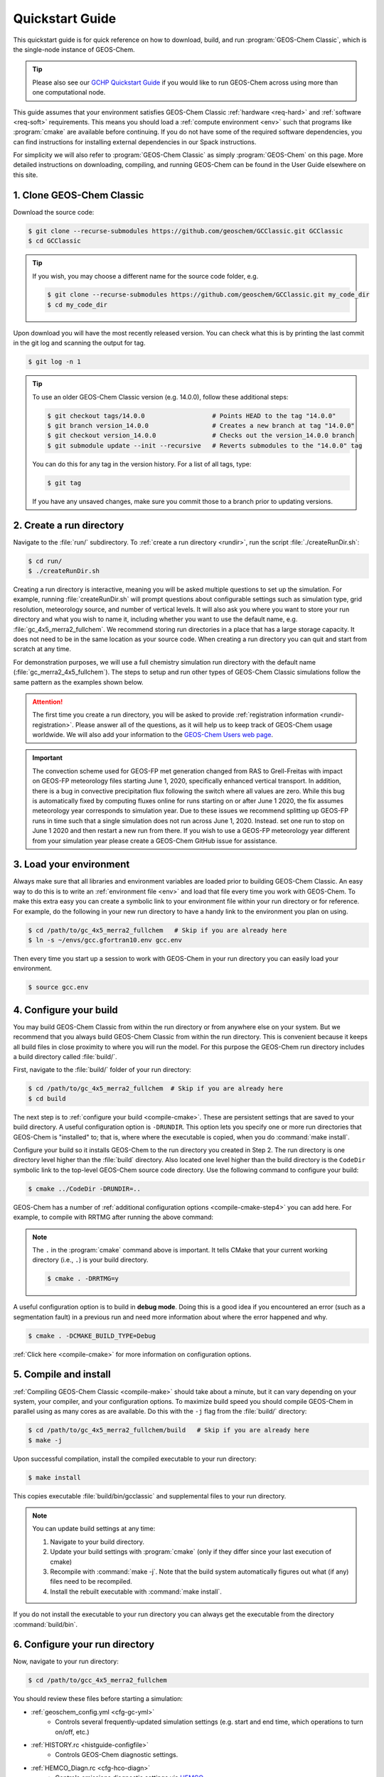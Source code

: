 .. |br| raw:: html

   <br/>

.. _quick:

################
Quickstart Guide
################

This quickstart guide is for quick reference on how to download,
build, and run :program:`GEOS-Chem Classic`, which is the single-node
instance of GEOS-Chem.

.. tip::

   Please also see our `GCHP Quickstart Guide
   <https://gchp.readthedocs.io/en/stable/getting-started/quick-start.html>`_
   if you would like to run GEOS-Chem across using more than one
   computational node.

This guide assumes that your environment satisfies GEOS-Chem Classic
:ref:`hardware <req-hard>` and :ref:`software <req-soft>`
requirements. This means you should load a :ref:`compute environment
<env>` such that programs like :program:`cmake` are available before
continuing. If you do not have some of the required software
dependencies, you can find instructions for installing external
dependencies in our Spack instructions.

For simplicity we will also refer to :program:`GEOS-Chem Classic` as
simply :program:`GEOS-Chem` on this page.  More detailed instructions
on downloading, compiling, and running GEOS-Chem can be found in the
User Guide elsewhere on this site.

.. _quick_clone:

==========================
1. Clone GEOS-Chem Classic
==========================

Download the source code:

.. code-block:: console

   $ git clone --recurse-submodules https://github.com/geoschem/GCClassic.git GCClassic
   $ cd GCClassic

.. tip::

   If you wish, you may choose a different name for the source code
   folder, e.g.

   .. code-block:: console

      $ git clone --recurse-submodules https://github.com/geoschem/GCClassic.git my_code_dir
      $ cd my_code_dir

Upon download you will have the most recently released version. You
can check what this is by printing the last commit in the git log and
scanning the output for tag.

.. code-block:: console

   $ git log -n 1

.. tip::

   To use an older GEOS-Chem Classic version (e.g. 14.0.0), follow
   these additional steps:

   .. code-block:: console

      $ git checkout tags/14.0.0                  # Points HEAD to the tag "14.0.0"
      $ git branch version_14.0.0                 # Creates a new branch at tag "14.0.0"
      $ git checkout version_14.0.0               # Checks out the version_14.0.0 branch
      $ git submodule update --init --recursive   # Reverts submodules to the "14.0.0" tag

   You can do this for any tag in the version history.   For a list of
   all tags, type:

   .. code-block:: console

      $ git tag

   If you have any unsaved changes, make sure you commit those to a
   branch prior to updating versions.

.. _quick-rundir-create:

=========================
2. Create a run directory
=========================

Navigate to the :file:`run/` subdirectory.  To :ref:`create a run
directory <rundir>`, run the script :file:`./createRunDir.sh`:

.. code-block:: console

   $ cd run/
   $ ./createRunDir.sh

Creating a run directory is interactive, meaning you will
be asked multiple questions to set up the simulation.  For example,
running :file:`createRunDir.sh` will prompt questions about
configurable settings such as simulation type, grid resolution,
meteorology source, and number of vertical levels. It will also ask
you where you want to store your run directory and what you wish to
name it, including whether you want to use the default name,
e.g. :file:`gc_4x5_merra2_fullchem`.  We recommend storing run
directories in a place that has a large storage capacity.   It does
not need to be in the same location as your source code.  When
creating a run directory you can quit and start from scratch at any
time.

For demonstration purposes, we will use a full chemistry simulation
run directory with the default name (:file:`gc_merra2_4x5_fullchem`).
The steps to setup and run other types of GEOS-Chem Classic
simulations follow the same pattern as the examples shown below.

.. attention::

   The first time you create a run directory, you will be asked to
   provide :ref:`registration information <rundir-registration>`.
   Please answer all of the questions, as it will help us to keep
   track of GEOS-Chem usage worldwide.  We will also add your
   information to the `GEOS-Chem Users web page
   <https://geoschem.github.io/users.html>`_.

.. important::

   The convection scheme used for GEOS-FP met generation changed
   from RAS to Grell-Freitas with impact on GEOS-FP meteorology
   files starting June 1, 2020, specifically enhanced vertical
   transport. In addition, there is a bug in convective
   precipitation flux following the switch where all values are
   zero. While this bug is automatically fixed by computing fluxes
   online for runs starting on or after June 1 2020, the fix
   assumes meteorology year corresponds to simulation year. Due to
   these issues we recommend splitting up GEOS-FP runs in time such
   that a single simulation does not run across June
   1, 2020. Instead. set one run to stop on June 1 2020 and then
   restart a new run from there. If you wish to use a GEOS-FP
   meteorology year different from your simulation year please
   create a GEOS-Chem GitHub issue for assistance.

.. _quick-load:

========================
3. Load your environment
========================

Always make sure that all libraries and environment variables are
loaded prior to building GEOS-Chem Classic.  An easy way to do this is
to write an :ref:`environment file <env>` and load that file every
time you work with GEOS-Chem.  To make this extra easy you can create
a symbolic link to your environment file within your run directory or
for reference.  For example, do the following in your new run
directory to have a handy link to the environment you plan on using.

.. code-block:: console

   $ cd /path/to/gc_4x5_merra2_fullchem   # Skip if you are already here
   $ ln -s ~/envs/gcc.gfortran10.env gcc.env

Then every time you start up a session to work with GEOS-Chem in your
run directory you can easily load your environment.

.. code-block:: console

   $ source gcc.env

.. _quick-cfg:

=======================
4. Configure your build
=======================

You may build GEOS-Chem Classic from within the run directory or from
anywhere else on your system.  But we recommend that you always build
GEOS-Chem Classic from within the run directory.  This is convenient
because it keeps all build files in close proximity to where you will
run the model. For this purpose the GEOS-Chem run directory includes a
build directory called :file:`build/`.

First, navigate to the :file:`build/` folder of your run directory:

.. code-block:: console

   $ cd /path/to/gc_4x5_merra2_fullchem  # Skip if you are already here
   $ cd build

The next step is to :ref:`configure your build <compile-cmake>`. These
are persistent settings that are saved to your build directory. A
useful configuration option is :literal:`-DRUNDIR`.  This option lets you
specify one or more run directories that GEOS-Chem is "installed" to;
that is, where where the executable is copied, when you do
:command:`make install`.

Configure your build so it installs GEOS-Chem to the run directory you
created in Step 2. The run directory is one directory level higher
than the :file:`build` directory.  Also located one level higher than
the build directory is the :literal:`CodeDir` symbolic link to the
top-level GEOS-Chem source code directory.  Use the following command to
configure your build:

.. code-block:: console

   $ cmake ../CodeDir -DRUNDIR=..

GEOS-Chem has a number of :ref:`additional configuration options
<compile-cmake-step4>` you can add here. For example, to compile with
RRTMG after running the above command:

.. note::

   The :literal:`.` in the :program:`cmake` command above is
   important. It tells CMake that your current working directory
   (i.e., :literal:`.`) is your build directory.

   .. code-block:: console

      $ cmake . -DRRTMG=y

A useful configuration option is to build in **debug mode**. Doing
this is a good idea if you encountered an error (such as a
segmentation fault) in a previous run and need more information about
where the error happened and why.

.. code-block:: console

   $ cmake . -DCMAKE_BUILD_TYPE=Debug

:ref:`Click here <compile-cmake>` for more information on
configuration options.

.. _quick-cmp-inst:

======================
5. Compile and install
======================

:ref:`Compiling GEOS-Chem Classic <compile-make>` should take about a
minute, but it can vary depending on your system, your compiler, and
your configuration options. To maximize build speed you should compile
GEOS-Chem in parallel using as many cores as are available. Do this
with the :literal:`-j` flag from the :file:`build/` directory:

.. code-block:: console

   $ cd /path/to/gc_4x5_merra2_fullchem/build   # Skip if you are already here
   $ make -j

Upon successful compilation, install the compiled executable to your
run directory:

.. code-block:: console

   $ make install

This copies executable :file:`build/bin/gcclassic` and supplemental
files to your run directory.

.. note::
   You can update build settings at any time:

   #. Navigate to your build directory.
   #. Update your build settings with :program:`cmake` (only if they
      differ since your last execution of cmake)
   #. Recompile with :command:`make -j`. Note that the build system
      automatically figures out what (if any) files need to be
      recompiled.
   #. Install the rebuilt executable with :command:`make install`.

If you do not install the executable to your run directory you can always get the executable from the directory :command:`build/bin`.

.. _quick-rundir-conf:

===============================
6. Configure your run directory
===============================

Now, navigate to your run directory:

.. code-block:: console

   $ cd /path/to/gcc_4x5_merra2_fullchem

You should review these files before starting a simulation:

- :ref:`geoschem_config.yml <cfg-gc-yml>`
   - Controls several frequently-updated simulation settings
     (e.g. start and end time, which operations to turn on/off, etc.)

- :ref:`HISTORY.rc <histguide-configfile>`
   - Controls GEOS-Chem diagnostic settings.

- :ref:`HEMCO_Diagn.rc <cfg-hco-diagn>`
   - Controls emissions diagnostic settings via `HEMCO <https://hemco.readthedocs.io>`_.

- :ref:`HEMCO_Config.rc <cfg-hco-cfg>`
   - Controls which emissions inventories and other non-emissions data
     will be read from disk (via `HEMCO
     <https://hemco.readthedocs.io>`_).

.. attention::

   If you wish to spin up a GEOS-Chem simulation with a restart file
   that has (1) missing species or (2) a timestamp that does not
   match the start date in :ref:`geoschem_config.yml <cfg-gc-yml>`,
   simply change the time cycle flag for the :literal:`SPC_` entry in
   :ref:`HEMCO_Config.rc <cfg-hco-cfg>` from

   .. code-block:: console

      * SPC_ ... $YYYY/$MM/$DD/$HH EFYO xyz 1 * - 1 1

   to

   .. code-block:: console

      * SPC_ ... $YYYY/$MM/$DD/$HH CYS xyz 1 * - 1 1

   This will direct HEMCO to read the closest date
   available (:literal:`C`), to use the simulation year
   (:literal:`Y`),  and to skip any species (:literal:`S`) not found
   in the restart file.

   Skipped species will be assigned the initial concentration
   (units: :math:`mol\ mol^{-1}` w/r/t dry air) specified by its
   :option:`BackgroundVV` entry in :ref:`species_database.yml
   <cfg-spec-db>`.   If the species does not have a
   :option:`BackgroundVV` value specified, then its initial
   concentration will be set to :math:`1.0{\times}10^{-20}`
   instead.

Please see our :ref:`customguide` Supplemental Guide to learn how you
can customize your simulation by activating alternate science options
in your simulations.

.. _quick-dry-download:

======================
7. Download input data
======================

Before you can run your GEOS-Chem Classic simulation, you must first
:ref:`download the required input data <data>`.  These data include:

- :ref:`Meteorological fields <gcid-data-org-met>` (e.g. GEOS-FP,
  MERRA-2, GEOS-IT, or GCAP2)
- :ref:`Emissions inventories <gcid-data-org-emis-inputs>`
- :ref:`Inputs for GEOS-Chem modules (e.g. Cloud-J) <gcid-data-org-chem-inputs>`
- :ref:`Initial conditions for starting GEOS-Chem simulations <gcid-data-org-init-cond>`

.. tip::

   If your institution has several GEOS-Chem users, then someone may
   have already downloaded these data for you.  If this is the case,
   you may :ref:`start running your your GEOS-Chem Classic simulation
   <quick-run>` right away.

The easiest way to download data is to perform a :ref:`dry-run
simulation <dry-run>`. This is a GEOS-Chem Classic simulation that
steps through time, but does not perform computations or read data
files from disk.  Instead, the dry-run simulation prints a list of all
data files that the simulation would have read.

To start a dry-run simulation, type this command:

.. code-block:: console

   $ ./gcclassic --dryrun | tee log.dryrun

This will generate the :file:`log.dryrun` log file, which contains the
list of data files to be downloaded.

Once the dry-run simulation has finished, use the
:file:`download_data.py` file (included in your run directory) to
:ref:`download the required data <dry-run-download>`.

.. note::

   Depending on your system, you might have to activate a Conda or
   Mamba environment containing a version of Python before running the
   :file:`download.data.py` script.  Ask your sysadmin.

To start the data download, type:

.. code-block:: console

   $ ./download_data.py log.dryrun geoschem+http

This will download data from the :ref:`GEOS-Chem Input Data <gcid>`
portal using the HTTP data transfer protocol.

.. tip::

   If you have `AWS CLI (command line interface)
   <https://aws.amazon.com/cli/>`_ installed on your system, you
   can use this command instead:

   .. code-block:: console

      $ ./download_data.py log.dryrun geoschem+aws

   This will use the AWS CLI data download protocol instead, which
   should be faster than regular HTTP connections.  This is the
   command you should use if you are running GEOS-Chem Classic in an
   AWS EC2 instance.

We also maintain :ref:`separate data portals <gcid-special-portals>`
for special nested-grid domains as well as the GCAP 2.0 meteorology.

For more information about dry-run simulations, please see our
:ref:`dry-run` chapter.

.. _quick-run:

======================
8. Run your simulation
======================

If you used an :ref:`environment file <env>` to load software
libraries prior to building GEOS-Chem then you should load that file
prior to running.  To :ref:`run GEOS-Chem Classic <run>`, type at the
command line:

.. code-block:: console

   $ ./gcclassic

If you wish to send output to a log file,  use:

.. code-block:: console

   $ ./gcclassic > GC.log 2>&1

We recommend :ref:`running GEOS-Chem Classic as a batch job
<run-batch>`, although you can also do short runs
interactively. Running GEOS-Chem as a batch job means that you
:ref:`write a script (usually bash) <run-script>` and then you submit
that script to your local job scheduler (SLURM, LSF, etc.).  If
you write a batch script you can include sourcing your
:ref:`environment file <env>` within the script to ensure you always
use the intended environment. Submitting GEOS-Chem as a batch job is
slightly different depending on your scheduler.  If you aren't
familiar with scheduling jobs on your system, ask your system
administrator for guidance.

Those are the basics of using GEOS-Chem Classic!  See this user guide,
step-by-step guides, and reference pages for more detailed
instructions.
